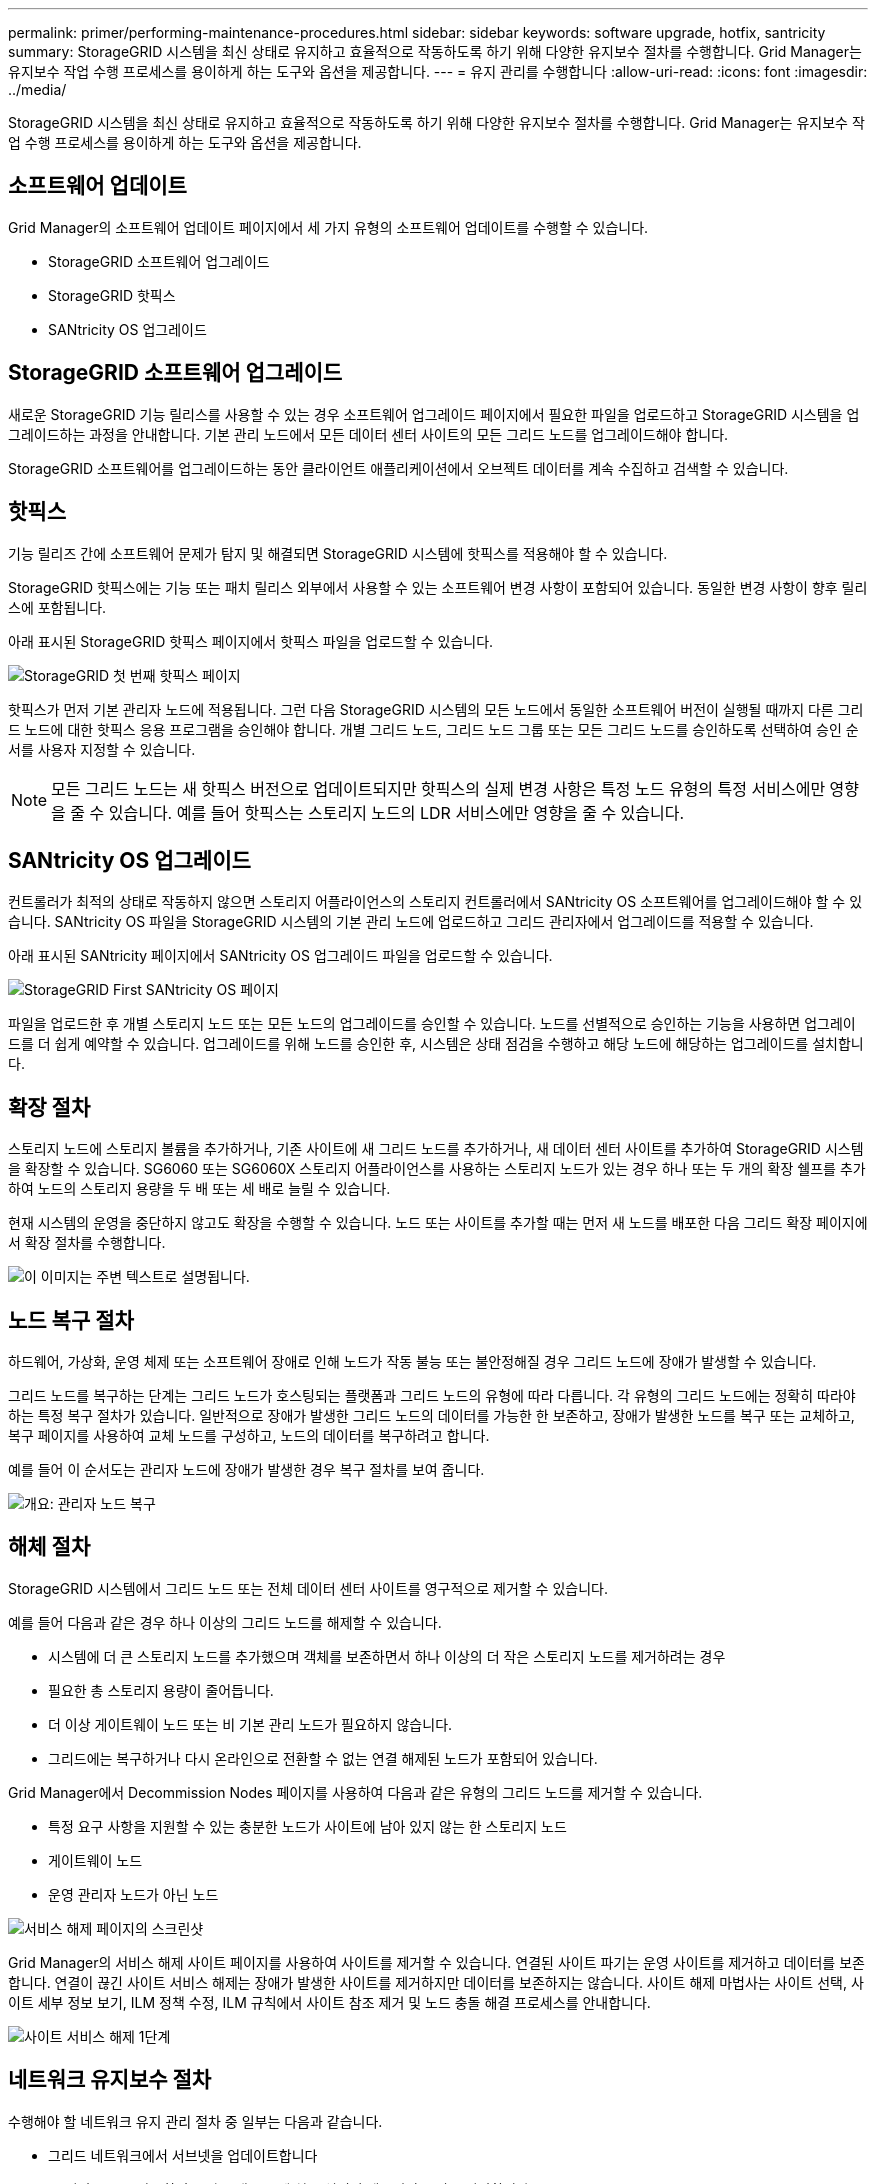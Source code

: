 ---
permalink: primer/performing-maintenance-procedures.html 
sidebar: sidebar 
keywords: software upgrade, hotfix, santricity 
summary: StorageGRID 시스템을 최신 상태로 유지하고 효율적으로 작동하도록 하기 위해 다양한 유지보수 절차를 수행합니다. Grid Manager는 유지보수 작업 수행 프로세스를 용이하게 하는 도구와 옵션을 제공합니다. 
---
= 유지 관리를 수행합니다
:allow-uri-read: 
:icons: font
:imagesdir: ../media/


[role="lead"]
StorageGRID 시스템을 최신 상태로 유지하고 효율적으로 작동하도록 하기 위해 다양한 유지보수 절차를 수행합니다. Grid Manager는 유지보수 작업 수행 프로세스를 용이하게 하는 도구와 옵션을 제공합니다.



== 소프트웨어 업데이트

Grid Manager의 소프트웨어 업데이트 페이지에서 세 가지 유형의 소프트웨어 업데이트를 수행할 수 있습니다.

* StorageGRID 소프트웨어 업그레이드
* StorageGRID 핫픽스
* SANtricity OS 업그레이드




== StorageGRID 소프트웨어 업그레이드

새로운 StorageGRID 기능 릴리스를 사용할 수 있는 경우 소프트웨어 업그레이드 페이지에서 필요한 파일을 업로드하고 StorageGRID 시스템을 업그레이드하는 과정을 안내합니다. 기본 관리 노드에서 모든 데이터 센터 사이트의 모든 그리드 노드를 업그레이드해야 합니다.

StorageGRID 소프트웨어를 업그레이드하는 동안 클라이언트 애플리케이션에서 오브젝트 데이터를 계속 수집하고 검색할 수 있습니다.



== 핫픽스

기능 릴리즈 간에 소프트웨어 문제가 탐지 및 해결되면 StorageGRID 시스템에 핫픽스를 적용해야 할 수 있습니다.

StorageGRID 핫픽스에는 기능 또는 패치 릴리스 외부에서 사용할 수 있는 소프트웨어 변경 사항이 포함되어 있습니다. 동일한 변경 사항이 향후 릴리스에 포함됩니다.

아래 표시된 StorageGRID 핫픽스 페이지에서 핫픽스 파일을 업로드할 수 있습니다.

image::../media/hotfix_choose_file.png[StorageGRID 첫 번째 핫픽스 페이지]

핫픽스가 먼저 기본 관리자 노드에 적용됩니다. 그런 다음 StorageGRID 시스템의 모든 노드에서 동일한 소프트웨어 버전이 실행될 때까지 다른 그리드 노드에 대한 핫픽스 응용 프로그램을 승인해야 합니다. 개별 그리드 노드, 그리드 노드 그룹 또는 모든 그리드 노드를 승인하도록 선택하여 승인 순서를 사용자 지정할 수 있습니다.


NOTE: 모든 그리드 노드는 새 핫픽스 버전으로 업데이트되지만 핫픽스의 실제 변경 사항은 특정 노드 유형의 특정 서비스에만 영향을 줄 수 있습니다. 예를 들어 핫픽스는 스토리지 노드의 LDR 서비스에만 영향을 줄 수 있습니다.



== SANtricity OS 업그레이드

컨트롤러가 최적의 상태로 작동하지 않으면 스토리지 어플라이언스의 스토리지 컨트롤러에서 SANtricity OS 소프트웨어를 업그레이드해야 할 수 있습니다. SANtricity OS 파일을 StorageGRID 시스템의 기본 관리 노드에 업로드하고 그리드 관리자에서 업그레이드를 적용할 수 있습니다.

아래 표시된 SANtricity 페이지에서 SANtricity OS 업그레이드 파일을 업로드할 수 있습니다.

image::../media/santricity_os_upgrade_first.png[StorageGRID First SANtricity OS 페이지]

파일을 업로드한 후 개별 스토리지 노드 또는 모든 노드의 업그레이드를 승인할 수 있습니다. 노드를 선별적으로 승인하는 기능을 사용하면 업그레이드를 더 쉽게 예약할 수 있습니다. 업그레이드를 위해 노드를 승인한 후, 시스템은 상태 점검을 수행하고 해당 노드에 해당하는 업그레이드를 설치합니다.



== 확장 절차

스토리지 노드에 스토리지 볼륨을 추가하거나, 기존 사이트에 새 그리드 노드를 추가하거나, 새 데이터 센터 사이트를 추가하여 StorageGRID 시스템을 확장할 수 있습니다. SG6060 또는 SG6060X 스토리지 어플라이언스를 사용하는 스토리지 노드가 있는 경우 하나 또는 두 개의 확장 쉘프를 추가하여 노드의 스토리지 용량을 두 배 또는 세 배로 늘릴 수 있습니다.

현재 시스템의 운영을 중단하지 않고도 확장을 수행할 수 있습니다. 노드 또는 사이트를 추가할 때는 먼저 새 노드를 배포한 다음 그리드 확장 페이지에서 확장 절차를 수행합니다.

image::../media/grid_expansion_progress.png[이 이미지는 주변 텍스트로 설명됩니다.]



== 노드 복구 절차

하드웨어, 가상화, 운영 체제 또는 소프트웨어 장애로 인해 노드가 작동 불능 또는 불안정해질 경우 그리드 노드에 장애가 발생할 수 있습니다.

그리드 노드를 복구하는 단계는 그리드 노드가 호스팅되는 플랫폼과 그리드 노드의 유형에 따라 다릅니다. 각 유형의 그리드 노드에는 정확히 따라야 하는 특정 복구 절차가 있습니다. 일반적으로 장애가 발생한 그리드 노드의 데이터를 가능한 한 보존하고, 장애가 발생한 노드를 복구 또는 교체하고, 복구 페이지를 사용하여 교체 노드를 구성하고, 노드의 데이터를 복구하려고 합니다.

예를 들어 이 순서도는 관리자 노드에 장애가 발생한 경우 복구 절차를 보여 줍니다.

image::../media/overview_admin_node_recovery.png[개요: 관리자 노드 복구]



== 해체 절차

StorageGRID 시스템에서 그리드 노드 또는 전체 데이터 센터 사이트를 영구적으로 제거할 수 있습니다.

예를 들어 다음과 같은 경우 하나 이상의 그리드 노드를 해제할 수 있습니다.

* 시스템에 더 큰 스토리지 노드를 추가했으며 객체를 보존하면서 하나 이상의 더 작은 스토리지 노드를 제거하려는 경우
* 필요한 총 스토리지 용량이 줄어듭니다.
* 더 이상 게이트웨이 노드 또는 비 기본 관리 노드가 필요하지 않습니다.
* 그리드에는 복구하거나 다시 온라인으로 전환할 수 없는 연결 해제된 노드가 포함되어 있습니다.


Grid Manager에서 Decommission Nodes 페이지를 사용하여 다음과 같은 유형의 그리드 노드를 제거할 수 있습니다.

* 특정 요구 사항을 지원할 수 있는 충분한 노드가 사이트에 남아 있지 않는 한 스토리지 노드
* 게이트웨이 노드
* 운영 관리자 노드가 아닌 노드


image::../media/decommission_nodes_page_all_connected.png[서비스 해제 페이지의 스크린샷]

Grid Manager의 서비스 해제 사이트 페이지를 사용하여 사이트를 제거할 수 있습니다. 연결된 사이트 파기는 운영 사이트를 제거하고 데이터를 보존합니다. 연결이 끊긴 사이트 서비스 해제는 장애가 발생한 사이트를 제거하지만 데이터를 보존하지는 않습니다. 사이트 해제 마법사는 사이트 선택, 사이트 세부 정보 보기, ILM 정책 수정, ILM 규칙에서 사이트 참조 제거 및 노드 충돌 해결 프로세스를 안내합니다.

image::../media/decommission_site_step_select_site.png[사이트 서비스 해제 1단계]



== 네트워크 유지보수 절차

수행해야 할 네트워크 유지 관리 절차 중 일부는 다음과 같습니다.

* 그리드 네트워크에서 서브넷을 업데이트합니다
* IP 변경 도구를 사용하여 그리드 배포 중에 처음 설정된 네트워킹 구성을 변경합니다
* DNS(Domain Name System) 서버 추가, 제거 또는 업데이트
* 그리드 노드 간에 데이터가 정확하게 동기화되도록 NTP(네트워크 시간 프로토콜) 서버를 추가, 제거 또는 업데이트합니다
* 나머지 그리드에서 격리되었을 수 있는 노드에 대한 네트워크 연결을 복원합니다




== 호스트 레벨 및 미들웨어 절차

일부 유지 관리 절차는 Linux 또는 VMware에 배포되거나 StorageGRID 솔루션의 다른 구성 요소에 적용되는 StorageGRID 노드에만 적용됩니다. 예를 들어 그리드 노드를 다른 Linux 호스트로 마이그레이션하거나 TSM(Tivoli Storage Manager)에 연결된 아카이브 노드에서 유지 관리를 수행할 수 있습니다.



== 어플라이언스 노드 클론 복제

어플라이언스 노드 클론 복제를 사용하면 그리드에 있는 기존 어플라이언스 노드를 동일한 논리적 StorageGRID 사이트에 포함된 새로운 설계나 향상된 기능의 어플라이언스로 쉽게 교체할 수 있습니다. 이 프로세스는 모든 데이터를 새 어플라이언스에 전송하여 이전 어플라이언스 노드를 교체하고 이전 어플라이언스를 설치 전 상태로 둡니다. 클론 복제는 수행이 용이한 하드웨어 업그레이드 프로세스를 제공하며 어플라이언스 교체를 위한 대체 방법을 제공합니다.



== 그리드 노드 절차

특정 그리드 노드에서 특정 절차를 수행해야 할 수 있습니다. 예를 들어 그리드 노드를 재부팅하거나 특정 그리드 노드 서비스를 수동으로 중지하고 다시 시작해야 할 수 있습니다. 일부 그리드 노드 절차는 그리드 관리자에서 수행할 수 있으며, 그리드 노드에 로그인하여 노드의 명령줄을 사용해야 하는 경우도 있습니다.

.관련 정보
* xref:../admin/index.adoc[StorageGRID 관리]
* xref:../upgrade/index.adoc[소프트웨어 업그레이드]
* xref:../expand/index.adoc[그리드를 확장합니다]
* xref:../maintain/index.adoc[복구 및 유지 관리]

